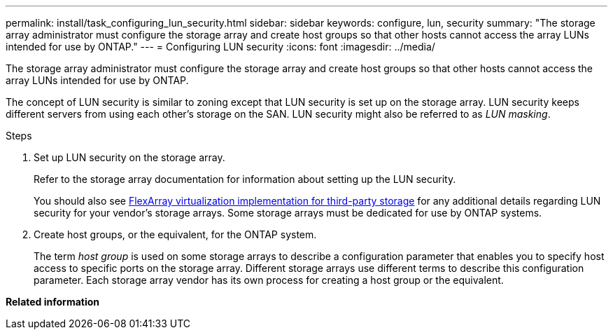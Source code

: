 ---
permalink: install/task_configuring_lun_security.html
sidebar: sidebar
keywords: configure, lun, security
summary: "The storage array administrator must configure the storage array and create host groups so that other hosts cannot access the array LUNs intended for use by ONTAP."
---
= Configuring LUN security
:icons: font
:imagesdir: ../media/

[.lead]
The storage array administrator must configure the storage array and create host groups so that other hosts cannot access the array LUNs intended for use by ONTAP.

The concept of LUN security is similar to zoning except that LUN security is set up on the storage array. LUN security keeps different servers from using each other's storage on the SAN. LUN security might also be referred to as _LUN masking_.

.Steps
. Set up LUN security on the storage array.
+
Refer to the storage array documentation for information about setting up the LUN security.
+
You should also see https://docs.netapp.com/us-en/ontap-flexarray/implement-third-party/index.html[FlexArray virtualization implementation for third-party storage] for any additional details regarding LUN security for your vendor's storage arrays. Some storage arrays must be dedicated for use by ONTAP systems.

. Create host groups, or the equivalent, for the ONTAP system.
+
The term _host group_ is used on some storage arrays to describe a configuration parameter that enables you to specify host access to specific ports on the storage array. Different storage arrays use different terms to describe this configuration parameter. Each storage array vendor has its own process for creating a host group or the equivalent.

*Related information*

// 2022 Dec 05, ONTAPDOC-717
